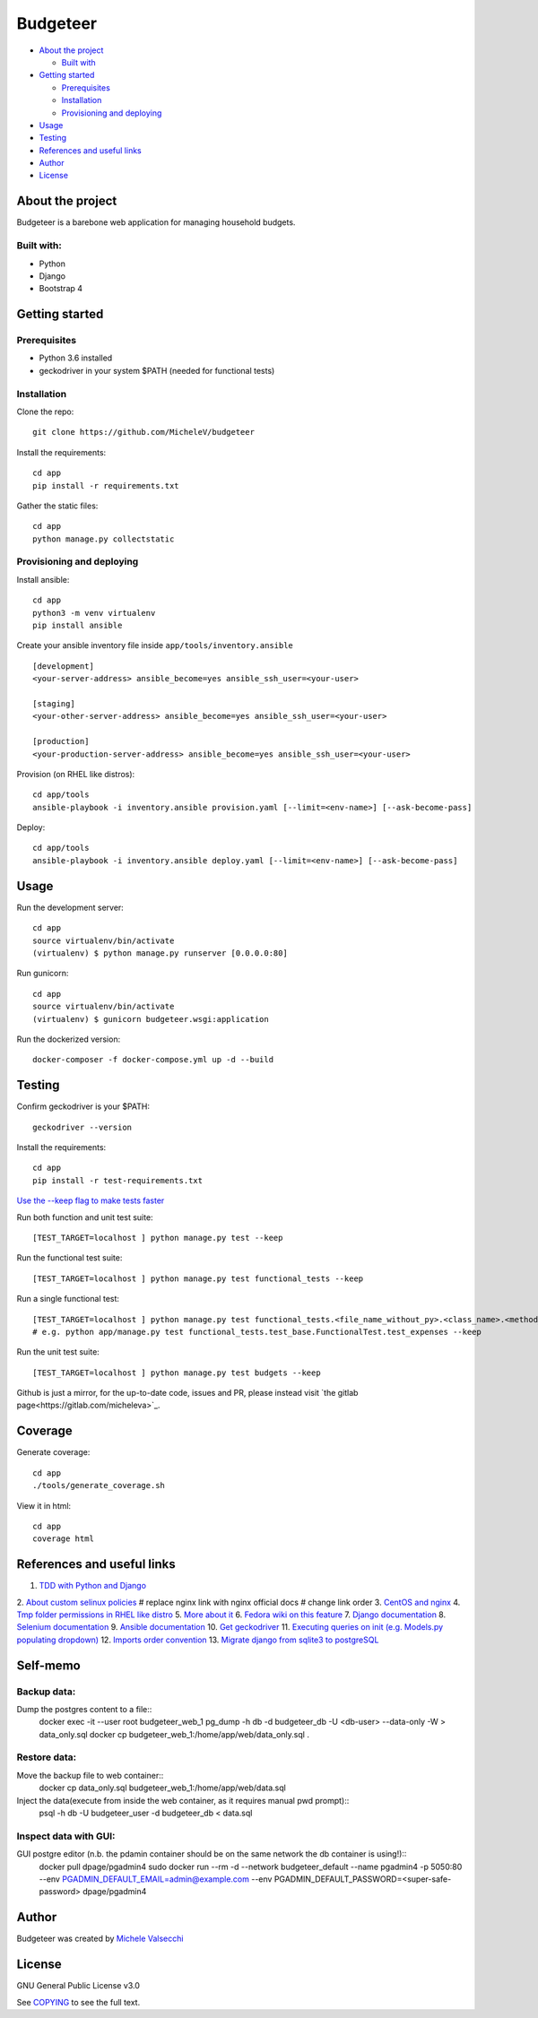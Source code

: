 *********
Budgeteer
*********

|License| |Coverage|

- `About the project <README.rst#about-the-project>`_

  - `Built with <README.rst#built-with>`_
  
- `Getting started <README.rst#getting-started>`_

  - `Prerequisites <README.rst#prerequisites>`_
  - `Installation <README.rst#installation>`_
  - `Provisioning and deploying <README.rst#provisioning-and-deploying>`_
- `Usage <README.rst#usage>`_
- `Testing <README.rst#testing>`_
- `References and useful links <README.rst#references-and-useful-links>`_
- `Author <README.rst#author>`_
- `License <README.rst#license>`_

About the project
=================

Budgeteer is a barebone web application for managing household budgets.

Built with:
---------------------
- Python
- Django
- Bootstrap 4

Getting started
===============

Prerequisites
--------------------------
- Python 3.6 installed
- geckodriver in your system $PATH (needed for functional tests)

Installation
--------------------------

Clone the repo::

    git clone https://github.com/MicheleV/budgeteer

Install the requirements::

    cd app
    pip install -r requirements.txt

Gather the static files::

    cd app
    python manage.py collectstatic

Provisioning and deploying
--------------------------

Install ansible::

    cd app
    python3 -m venv virtualenv
    pip install ansible

Create your ansible inventory file inside ``app/tools/inventory.ansible`` ::

    [development]
    <your-server-address> ansible_become=yes ansible_ssh_user=<your-user>
    
    [staging]
    <your-other-server-address> ansible_become=yes ansible_ssh_user=<your-user>
    
    [production]
    <your-production-server-address> ansible_become=yes ansible_ssh_user=<your-user>

Provision (on RHEL like distros)::

    cd app/tools
    ansible-playbook -i inventory.ansible provision.yaml [--limit=<env-name>] [--ask-become-pass]

Deploy::

    cd app/tools
    ansible-playbook -i inventory.ansible deploy.yaml [--limit=<env-name>] [--ask-become-pass]

Usage
=======
Run the development server::

    cd app
    source virtualenv/bin/activate
    (virtualenv) $ python manage.py runserver [0.0.0.0:80]

Run gunicorn::

    cd app
    source virtualenv/bin/activate
    (virtualenv) $ gunicorn budgeteer.wsgi:application

Run the dockerized version::

    docker-composer -f docker-compose.yml up -d --build


Testing
=======

Confirm geckodriver is your $PATH::

    geckodriver --version

Install the requirements::

    cd app
    pip install -r test-requirements.txt


`Use the --keep flag to make tests faster <https://docs.djangoproject.com/en/2.2/topics/testing/overview/#the-test-database>`_

Run both function and unit test suite::

    [TEST_TARGET=localhost ] python manage.py test --keep

Run the functional test suite::

    [TEST_TARGET=localhost ] python manage.py test functional_tests --keep

Run a single functional test::

    [TEST_TARGET=localhost ] python manage.py test functional_tests.<file_name_without_py>.<class_name>.<method_name> --keep
    # e.g. python app/manage.py test functional_tests.test_base.FunctionalTest.test_expenses --keep

Run the unit test suite::

    [TEST_TARGET=localhost ] python manage.py test budgets --keep

Github is just a mirror, for the up-to-date code, issues and PR, please instead visit `the gitlab page<https://gitlab.com/micheleva>`_.

Coverage
===========================

Generate coverage::

    cd app
    ./tools/generate_coverage.sh

View it in html::

    cd app
    coverage html

References and useful links
===========================

1. `TDD with Python and Django <http://obeythetestinggoat.com/>`_
2. `About custom selinux policies <https://serverfault.com/a/763507/332670>`_
# replace nginx link with nginx official docs
# change link order
3. `CentOS and nginx <https://www.digitalocean.com/community/tutorials/how-to-set-up-nginx-virtual-hosts-server-blocks-on-centos-6>`_
4. `Tmp folder permissions in RHEL like distro <https://stackoverflow.com/a/33223403>`_
5. `More about it <https://serverfault.com/a/464025>`_
6. `Fedora wiki on this feature <https://fedoraproject.org/wiki/Features/ServicesPrivateTmp>`_
7. `Django documentation <https://docs.djangoproject.com/en/2.2/>`_
8. `Selenium documentation <https://seleniumhq.github.io/selenium/docs/api/py/api.html>`_
9. `Ansible documentation <https://docs.ansible.com/>`_
10. `Get geckodriver <https://github.com/mozilla/geckodriver>`_
11. `Executing queries on init (e.g. Models.py populating dropdown) <https://stackoverflow.com/a/39084645/2535658>`_
12. `Imports order convention <https://docs.openstack.org/hacking/latest/user/hacking.html#imports>`_
13. `Migrate django from sqlite3 to postgreSQL <https://web.archive.org/web/20200802014537/https://www.vphventures.com/how-to-migrate-your-django-project-from-sqlite-to-postgresql/>`_

Self-memo
=======

Backup data:
---------------------
Dump the postgres content to a file::
     docker exec -it --user root  budgeteer_web_1 pg_dump -h db -d budgeteer_db -U <db-user>  --data-only -W > data_only.sql
     docker cp budgeteer_web_1:/home/app/web/data_only.sql .

Restore data:
---------------------
Move the backup file to web container::
    docker cp data_only.sql budgeteer_web_1:/home/app/web/data.sql

Inject the data(execute from inside the web container, as it requires manual pwd prompt)::
    psql -h db -U budgeteer_user -d budgeteer_db < data.sql


Inspect data with GUI:
---------------------
GUI postgre editor (n.b. the pdamin container should be on the same network the db container is using!)::
    docker pull dpage/pgadmin4
    sudo docker run --rm -d --network budgeteer_default  --name pgadmin4 -p 5050:80 --env PGADMIN_DEFAULT_EMAIL=admin@example.com --env PGADMIN_DEFAULT_PASSWORD=<super-safe-password>  dpage/pgadmin4

Author
=======

Budgeteer was created by `Michele Valsecchi <https://gitlab.com/micheleva>`_


License
=======

GNU General Public License v3.0

See `COPYING <COPYING>`_ to see the full text.

.. |License| image:: https://img.shields.io/badge/license-GPL%20v3.0-brightgreen.svg
   :target: COPYING
   :alt: Repository License

.. |Coverage| image:: https://img.shields.io/badge/coverage-78%25-yellow
   :alt: Code Coverage
